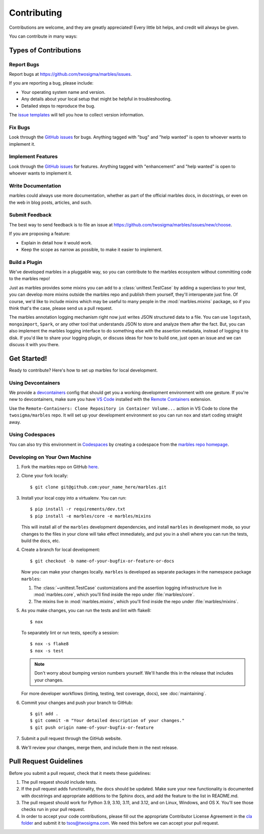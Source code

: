.. highlight:: shell

============
Contributing
============

Contributions are welcome, and they are greatly appreciated! Every
little bit helps, and credit will always be given.

You can contribute in many ways:

Types of Contributions
----------------------

Report Bugs
~~~~~~~~~~~

Report bugs at https://github.com/twosigma/marbles/issues.

If you are reporting a bug, please include:

* Your operating system name and version.
* Any details about your local setup that might be helpful in troubleshooting.
* Detailed steps to reproduce the bug.

The `issue templates <https://github.com/twosigma/marbles/issues/new/choose>`__
will tell you how to collect version information.

Fix Bugs
~~~~~~~~

Look through the `GitHub issues <https://github.com/twosigma/marbles/issues>`__
for bugs. Anything tagged with "bug" and "help wanted" is open to whoever wants
to implement it.

Implement Features
~~~~~~~~~~~~~~~~~~

Look through the `GitHub issues <https://github.com/twosigma/marbles/issues>`__
for features. Anything tagged with "enhancement" and "help wanted" is open to
whoever wants to implement it.

Write Documentation
~~~~~~~~~~~~~~~~~~~

marbles could always use more documentation, whether as part of the
official marbles docs, in docstrings, or even on the web in blog posts,
articles, and such.

Submit Feedback
~~~~~~~~~~~~~~~

The best way to send feedback is to file an issue at
https://github.com/twosigma/marbles/issues/new/choose.

If you are proposing a feature:

* Explain in detail how it would work.
* Keep the scope as narrow as possible, to make it easier to implement.

Build a Plugin
~~~~~~~~~~~~~~

We've developed marbles in a pluggable way, so you can contribute to the marbles
ecosystem without committing code to the marbles repo!

Just as marbles provides some mixins you can add to a :class:`unittest.TestCase`
by adding a superclass to your test, you can develop more mixins outside the
marbles repo and publish them yourself, they'll interoperate just fine. Of
course, we'd like to include mixins which may be useful to many people in the
:mod:`marbles.mixins` package, so if you think that's the case, please send us a
pull request.

The marbles annotation logging mechanism right now just writes JSON structured
data to a file. You can use ``logstash``, ``mongoimport``, ``Spark``, or any
other tool that understands JSON to store and analyze them after the fact. But,
you can also implement the marbles logging interface to do something else with
the assertion metadata, instead of logging it to disk. If you'd like to share
your logging plugin, or discuss ideas for how to build one, just open an issue
and we can discuss it with you there.

Get Started!
------------

Ready to contribute? Here's how to set up marbles for local development.

Using Devcontainers
~~~~~~~~~~~~~~~~~~~

We provide a
`devcontainers <https://code.visualstudio.com/docs/remote/containers>`__ config
that should get you a working development environment with one gesture. If
you're new to devcontainers, make sure you have `VS
Code <https://code.visualstudio.com/>`__ installed with the `Remote
Containers <https://marketplace.visualstudio.com/items?itemName=ms-vscode-remote.remote-containers>`__
extension.

Use the ``Remote-Containers: Clone Repository in Container Volume...`` action in
VS Code to clone the ``twosigma/marbles`` repo. It will set up your development
environment so you can run ``nox`` and start coding straight away.

Using Codespaces
~~~~~~~~~~~~~~~~

You can also try this environment in
`Codespaces <https://github.com/features/codespaces>`__ by creating a codespace
from the `marbles repo homepage <https://github.com/twosigma/marbles>`__\ .

Developing on Your Own Machine
~~~~~~~~~~~~~~~~~~~~~~~~~~~~~~

1. Fork the marbles repo on GitHub `here
   <https://github.com/twosigma/marbles/fork>`__.
2. Clone your fork locally::

    $ git clone git@github.com:your_name_here/marbles.git

3. Install your local copy into a virtualenv. You can run::

    $ pip install -r requirements/dev.txt
    $ pip install -e marbles/core -e marbles/mixins

   This will install all of the ``marbles`` development dependencies,
   and install ``marbles`` in development mode, so your changes to the
   files in your clone will take effect immediately, and put you in a
   shell where you can run the tests, build the docs, etc.

4. Create a branch for local development::

    $ git checkout -b name-of-your-bugfix-or-feature-or-docs

   Now you can make your changes locally. ``marbles`` is developed as separate
   packages in the namespace package ``marbles``:

   1. The :class:`~unittest.TestCase` customizations and the assertion logging
      infrastructure live in :mod:`marbles.core`, which you'll find inside the
      repo under :file:`marbles/core`.
   2. The mixins live in :mod:`marbles.mixins`, which you'll find inside the
      repo under :file:`marbles/mixins`.

5. As you make changes, you can run the tests and lint with
   flake8::

    $ nox

   To separately lint or run tests, specify a session::

    $ nox -s flake8
    $ nox -s test

   .. note:: Don't worry about bumping version numbers yourself. We'll
             handle this in the release that includes your changes.

   For more developer workflows (linting, testing, test coverage,
   docs), see :doc:`maintaining`.

6. Commit your changes and push your branch to GitHub::

    $ git add .
    $ git commit -m "Your detailed description of your changes."
    $ git push origin name-of-your-bugfix-or-feature

7. Submit a pull request through the GitHub website.

8. We'll review your changes, merge them, and include them in the next
   release.

Pull Request Guidelines
-----------------------

Before you submit a pull request, check that it meets these guidelines:

1. The pull request should include tests.
2. If the pull request adds functionality, the docs should be updated. Make
   sure your new functionality is documented with docstrings and appropriate
   additions to the Sphinx docs, and add the feature to the list in README.md.
3. The pull request should work for Python 3.9, 3.10, 3.11, and 3.12, and on
   Linux, Windows, and OS X. You'll see those checks run in your pull request.
4. In order to accept your code contributions, please fill out the appropriate
   Contributor License Agreement in the `cla folder
   <https://github.com/twosigma/marbles/tree/master/cla>`__ and submit it to
   tsos@twosigma.com. We need this before we can accept your pull request.
